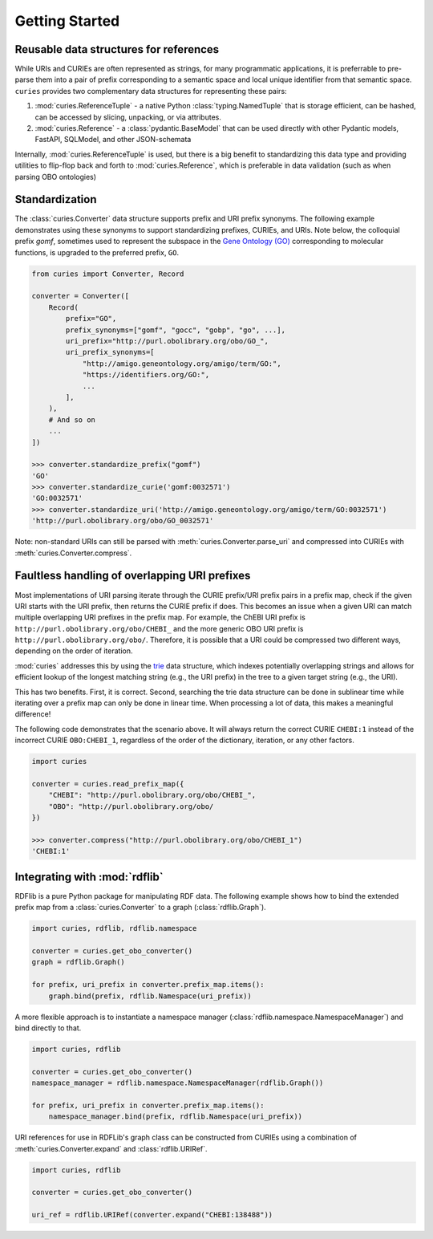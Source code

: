 Getting Started
===============
Reusable data structures for references
---------------------------------------
While URIs and CURIEs are often represented as strings, for many programmatic applications,
it is preferrable to pre-parse them into a pair of prefix corresponding to a semantic space
and local unique identifier from that semantic space. ``curies`` provides two complementary
data structures for representing these pairs:

1. :mod:`curies.ReferenceTuple` - a native Python :class:`typing.NamedTuple` that is
   storage efficient, can be hashed, can be accessed by slicing, unpacking, or via attributes.
2. :mod:`curies.Reference` - a :class:`pydantic.BaseModel` that can be used directly
   with other Pydantic models, FastAPI, SQLModel, and other JSON-schemata

Internally, :mod:`curies.ReferenceTuple` is used, but there is a big benefit to standardizing
this data type and providing utilities to flip-flop back and forth to :mod:`curies.Reference`,
which is preferable in data validation (such as when parsing OBO ontologies)

Standardization
---------------
The :class:`curies.Converter` data structure supports prefix and URI prefix synonyms.
The following example demonstrates
using these synonyms to support standardizing prefixes, CURIEs, and URIs. Note below,
the colloquial prefix `gomf`, sometimes used to represent the subspace in the
`Gene Ontology (GO) <https://obofoundry.org/ontology/go>`_ corresponding to molecular
functions, is upgraded to the preferred prefix, ``GO``.

.. code-block::

    from curies import Converter, Record

    converter = Converter([
        Record(
            prefix="GO",
            prefix_synonyms=["gomf", "gocc", "gobp", "go", ...],
            uri_prefix="http://purl.obolibrary.org/obo/GO_",
            uri_prefix_synonyms=[
                "http://amigo.geneontology.org/amigo/term/GO:",
                "https://identifiers.org/GO:",
                ...
            ],
        ),
        # And so on
        ...
    ])

    >>> converter.standardize_prefix("gomf")
    'GO'
    >>> converter.standardize_curie('gomf:0032571')
    'GO:0032571'
    >>> converter.standardize_uri('http://amigo.geneontology.org/amigo/term/GO:0032571')
    'http://purl.obolibrary.org/obo/GO_0032571'

Note: non-standard URIs can still be parsed with :meth:`curies.Converter.parse_uri` and compressed
into CURIEs with :meth:`curies.Converter.compress`.

Faultless handling of overlapping URI prefixes
----------------------------------------------
Most implementations of URI parsing iterate through the CURIE prefix/URI prefix pairs
in a prefix map, check if the given URI starts with the URI prefix, then returns the
CURIE prefix if does. This becomes an issue when a given URI can match multiple
overlapping URI prefixes in the prefix map. For example, the ChEBI URI prefix is
``http://purl.obolibrary.org/obo/CHEBI_`` and the more generic OBO URI prefix
is ``http://purl.obolibrary.org/obo/``. Therefore, it is possible that a URI could be
compressed two different ways, depending on the order of iteration.

:mod:`curies` addresses this by using the `trie <https://en.wikipedia.org/wiki/Trie>`_
data structure, which indexes potentially overlapping strings and allows for efficient
lookup of the longest matching string (e.g., the URI prefix) in the tree to a given target string
(e.g., the URI).

.. image:: img/trie.png
   :width: 200px
   :alt: A graphical depiction of a trie. Reused under the CC0 license from Wikipedia.

This has two benefits. First, it is correct. Second, searching the trie data structure can be done
in sublinear time while iterating over a prefix map can only be done in linear time. When processing
a lot of data, this makes a meaningful difference!

The following code demonstrates that the scenario above. It will always return the correct
CURIE ``CHEBI:1`` instead of the incorrect CURIE ``OBO:CHEBI_1``, regardless of the order of
the dictionary, iteration, or any other factors.

.. code-block::

    import curies

    converter = curies.read_prefix_map({
        "CHEBI": "http://purl.obolibrary.org/obo/CHEBI_",
        "OBO": "http://purl.obolibrary.org/obo/
    })

    >>> converter.compress("http://purl.obolibrary.org/obo/CHEBI_1")
    'CHEBI:1'

Integrating with :mod:`rdflib`
------------------------------
RDFlib is a pure Python package for manipulating RDF data. The following example shows how to bind the
extended prefix map from a :class:`curies.Converter` to a graph (:class:`rdflib.Graph`).

.. code-block::

    import curies, rdflib, rdflib.namespace

    converter = curies.get_obo_converter()
    graph = rdflib.Graph()

    for prefix, uri_prefix in converter.prefix_map.items():
        graph.bind(prefix, rdflib.Namespace(uri_prefix))

A more flexible approach is to instantiate a namespace manager (:class:`rdflib.namespace.NamespaceManager`)
and bind directly to that.

.. code-block::

    import curies, rdflib

    converter = curies.get_obo_converter()
    namespace_manager = rdflib.namespace.NamespaceManager(rdflib.Graph())

    for prefix, uri_prefix in converter.prefix_map.items():
        namespace_manager.bind(prefix, rdflib.Namespace(uri_prefix))

URI references for use in RDFLib's graph class can be constructed from
CURIEs using a combination of :meth:`curies.Converter.expand` and :class:`rdflib.URIRef`.

.. code-block::

    import curies, rdflib

    converter = curies.get_obo_converter()

    uri_ref = rdflib.URIRef(converter.expand("CHEBI:138488"))
